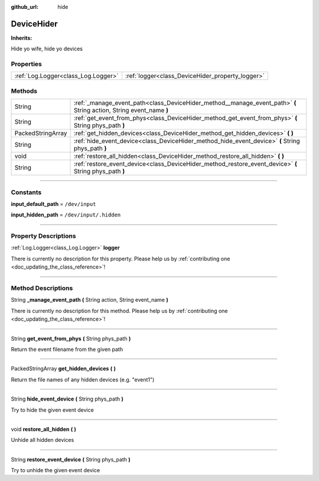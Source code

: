 :github_url: hide

.. DO NOT EDIT THIS FILE!!!
.. Generated automatically from Godot engine sources.
.. Generator: https://github.com/godotengine/godot/tree/master/doc/tools/make_rst.py.
.. XML source: https://github.com/godotengine/godot/tree/master/api/classes/DeviceHider.xml.

.. _class_DeviceHider:

DeviceHider
===========

**Inherits:** 

Hide yo wife, hide yo devices

.. rst-class:: classref-reftable-group

Properties
----------

.. table::
   :widths: auto

   +-------------------------------------+--------------------------------------------------+
   | :ref:`Log.Logger<class_Log.Logger>` | :ref:`logger<class_DeviceHider_property_logger>` |
   +-------------------------------------+--------------------------------------------------+

.. rst-class:: classref-reftable-group

Methods
-------

.. table::
   :widths: auto

   +-------------------+---------------------------------------------------------------------------------------------------------------------+
   | String            | :ref:`_manage_event_path<class_DeviceHider_method__manage_event_path>` **(** String action, String event_name **)** |
   +-------------------+---------------------------------------------------------------------------------------------------------------------+
   | String            | :ref:`get_event_from_phys<class_DeviceHider_method_get_event_from_phys>` **(** String phys_path **)**               |
   +-------------------+---------------------------------------------------------------------------------------------------------------------+
   | PackedStringArray | :ref:`get_hidden_devices<class_DeviceHider_method_get_hidden_devices>` **(** **)**                                  |
   +-------------------+---------------------------------------------------------------------------------------------------------------------+
   | String            | :ref:`hide_event_device<class_DeviceHider_method_hide_event_device>` **(** String phys_path **)**                   |
   +-------------------+---------------------------------------------------------------------------------------------------------------------+
   | void              | :ref:`restore_all_hidden<class_DeviceHider_method_restore_all_hidden>` **(** **)**                                  |
   +-------------------+---------------------------------------------------------------------------------------------------------------------+
   | String            | :ref:`restore_event_device<class_DeviceHider_method_restore_event_device>` **(** String phys_path **)**             |
   +-------------------+---------------------------------------------------------------------------------------------------------------------+

.. rst-class:: classref-section-separator

----

.. rst-class:: classref-descriptions-group

Constants
---------

.. _class_DeviceHider_constant_input_default_path:

.. rst-class:: classref-constant

**input_default_path** = ``/dev/input``



.. _class_DeviceHider_constant_input_hidden_path:

.. rst-class:: classref-constant

**input_hidden_path** = ``/dev/input/.hidden``



.. rst-class:: classref-section-separator

----

.. rst-class:: classref-descriptions-group

Property Descriptions
---------------------

.. _class_DeviceHider_property_logger:

.. rst-class:: classref-property

:ref:`Log.Logger<class_Log.Logger>` **logger**

.. container:: contribute

	There is currently no description for this property. Please help us by :ref:`contributing one <doc_updating_the_class_reference>`!

.. rst-class:: classref-section-separator

----

.. rst-class:: classref-descriptions-group

Method Descriptions
-------------------

.. _class_DeviceHider_method__manage_event_path:

.. rst-class:: classref-method

String **_manage_event_path** **(** String action, String event_name **)**

.. container:: contribute

	There is currently no description for this method. Please help us by :ref:`contributing one <doc_updating_the_class_reference>`!

.. rst-class:: classref-item-separator

----

.. _class_DeviceHider_method_get_event_from_phys:

.. rst-class:: classref-method

String **get_event_from_phys** **(** String phys_path **)**

Return the event filename from the given path

.. rst-class:: classref-item-separator

----

.. _class_DeviceHider_method_get_hidden_devices:

.. rst-class:: classref-method

PackedStringArray **get_hidden_devices** **(** **)**

Return the file names of any hidden devices (e.g. "event1")

.. rst-class:: classref-item-separator

----

.. _class_DeviceHider_method_hide_event_device:

.. rst-class:: classref-method

String **hide_event_device** **(** String phys_path **)**

Try to hide the given event device

.. rst-class:: classref-item-separator

----

.. _class_DeviceHider_method_restore_all_hidden:

.. rst-class:: classref-method

void **restore_all_hidden** **(** **)**

Unhide all hidden devices

.. rst-class:: classref-item-separator

----

.. _class_DeviceHider_method_restore_event_device:

.. rst-class:: classref-method

String **restore_event_device** **(** String phys_path **)**

Try to unhide the given event device

.. |virtual| replace:: :abbr:`virtual (This method should typically be overridden by the user to have any effect.)`
.. |const| replace:: :abbr:`const (This method has no side effects. It doesn't modify any of the instance's member variables.)`
.. |vararg| replace:: :abbr:`vararg (This method accepts any number of arguments after the ones described here.)`
.. |constructor| replace:: :abbr:`constructor (This method is used to construct a type.)`
.. |static| replace:: :abbr:`static (This method doesn't need an instance to be called, so it can be called directly using the class name.)`
.. |operator| replace:: :abbr:`operator (This method describes a valid operator to use with this type as left-hand operand.)`
.. |bitfield| replace:: :abbr:`BitField (This value is an integer composed as a bitmask of the following flags.)`
